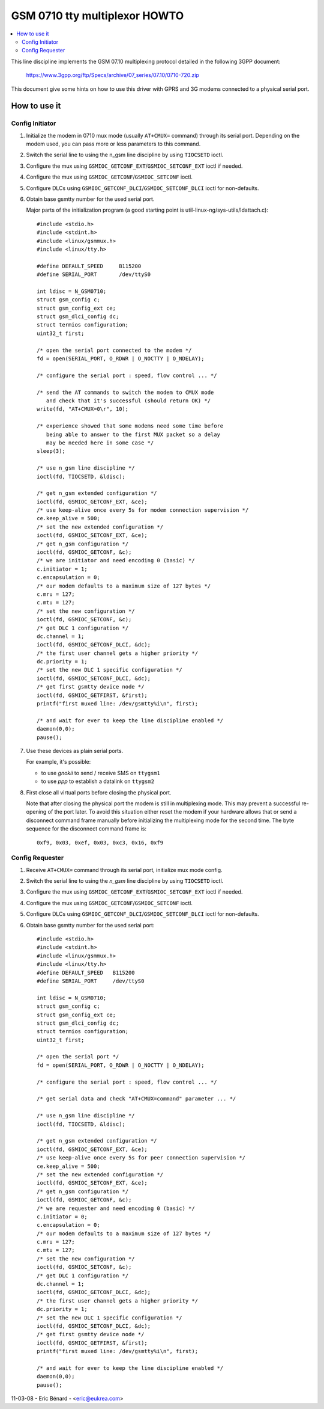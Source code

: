 ==============================
GSM 0710 tty multiplexor HOWTO
==============================

.. contents:: :local:

This line discipline implements the GSM 07.10 multiplexing protocol
detailed in the following 3GPP document:

	https://www.3gpp.org/ftp/Specs/archive/07_series/07.10/0710-720.zip

This document give some hints on how to use this driver with GPRS and 3G
modems connected to a physical serial port.

How to use it
=============

Config Initiator
----------------

#. Initialize the modem in 0710 mux mode (usually ``AT+CMUX=`` command) through
   its serial port. Depending on the modem used, you can pass more or less
   parameters to this command.

#. Switch the serial line to using the n_gsm line discipline by using
   ``TIOCSETD`` ioctl.

#. Configure the mux using ``GSMIOC_GETCONF_EXT``/``GSMIOC_SETCONF_EXT`` ioctl if needed.

#. Configure the mux using ``GSMIOC_GETCONF``/``GSMIOC_SETCONF`` ioctl.

#. Configure DLCs using ``GSMIOC_GETCONF_DLCI``/``GSMIOC_SETCONF_DLCI`` ioctl for non-defaults.

#. Obtain base gsmtty number for the used serial port.

   Major parts of the initialization program
   (a good starting point is util-linux-ng/sys-utils/ldattach.c)::

      #include <stdio.h>
      #include <stdint.h>
      #include <linux/gsmmux.h>
      #include <linux/tty.h>

      #define DEFAULT_SPEED	B115200
      #define SERIAL_PORT	/dev/ttyS0

      int ldisc = N_GSM0710;
      struct gsm_config c;
      struct gsm_config_ext ce;
      struct gsm_dlci_config dc;
      struct termios configuration;
      uint32_t first;

      /* open the serial port connected to the modem */
      fd = open(SERIAL_PORT, O_RDWR | O_NOCTTY | O_NDELAY);

      /* configure the serial port : speed, flow control ... */

      /* send the AT commands to switch the modem to CMUX mode
         and check that it's successful (should return OK) */
      write(fd, "AT+CMUX=0\r", 10);

      /* experience showed that some modems need some time before
         being able to answer to the first MUX packet so a delay
         may be needed here in some case */
      sleep(3);

      /* use n_gsm line discipline */
      ioctl(fd, TIOCSETD, &ldisc);

      /* get n_gsm extended configuration */
      ioctl(fd, GSMIOC_GETCONF_EXT, &ce);
      /* use keep-alive once every 5s for modem connection supervision */
      ce.keep_alive = 500;
      /* set the new extended configuration */
      ioctl(fd, GSMIOC_SETCONF_EXT, &ce);
      /* get n_gsm configuration */
      ioctl(fd, GSMIOC_GETCONF, &c);
      /* we are initiator and need encoding 0 (basic) */
      c.initiator = 1;
      c.encapsulation = 0;
      /* our modem defaults to a maximum size of 127 bytes */
      c.mru = 127;
      c.mtu = 127;
      /* set the new configuration */
      ioctl(fd, GSMIOC_SETCONF, &c);
      /* get DLC 1 configuration */
      dc.channel = 1;
      ioctl(fd, GSMIOC_GETCONF_DLCI, &dc);
      /* the first user channel gets a higher priority */
      dc.priority = 1;
      /* set the new DLC 1 specific configuration */
      ioctl(fd, GSMIOC_SETCONF_DLCI, &dc);
      /* get first gsmtty device node */
      ioctl(fd, GSMIOC_GETFIRST, &first);
      printf("first muxed line: /dev/gsmtty%i\n", first);

      /* and wait for ever to keep the line discipline enabled */
      daemon(0,0);
      pause();

#. Use these devices as plain serial ports.

   For example, it's possible:

   - to use *gnokii* to send / receive SMS on ``ttygsm1``
   - to use *ppp* to establish a datalink on ``ttygsm2``

#. First close all virtual ports before closing the physical port.

   Note that after closing the physical port the modem is still in multiplexing
   mode. This may prevent a successful re-opening of the port later. To avoid
   this situation either reset the modem if your hardware allows that or send
   a disconnect command frame manually before initializing the multiplexing mode
   for the second time. The byte sequence for the disconnect command frame is::

      0xf9, 0x03, 0xef, 0x03, 0xc3, 0x16, 0xf9

Config Requester
----------------

#. Receive ``AT+CMUX=`` command through its serial port, initialize mux mode
   config.

#. Switch the serial line to using the *n_gsm* line discipline by using
   ``TIOCSETD`` ioctl.

#. Configure the mux using ``GSMIOC_GETCONF_EXT``/``GSMIOC_SETCONF_EXT``
   ioctl if needed.

#. Configure the mux using ``GSMIOC_GETCONF``/``GSMIOC_SETCONF`` ioctl.

#. Configure DLCs using ``GSMIOC_GETCONF_DLCI``/``GSMIOC_SETCONF_DLCI`` ioctl for non-defaults.

#. Obtain base gsmtty number for the used serial port::

        #include <stdio.h>
        #include <stdint.h>
        #include <linux/gsmmux.h>
        #include <linux/tty.h>
        #define DEFAULT_SPEED	B115200
        #define SERIAL_PORT	/dev/ttyS0

	int ldisc = N_GSM0710;
	struct gsm_config c;
	struct gsm_config_ext ce;
	struct gsm_dlci_config dc;
	struct termios configuration;
	uint32_t first;

	/* open the serial port */
	fd = open(SERIAL_PORT, O_RDWR | O_NOCTTY | O_NDELAY);

	/* configure the serial port : speed, flow control ... */

	/* get serial data and check "AT+CMUX=command" parameter ... */

	/* use n_gsm line discipline */
	ioctl(fd, TIOCSETD, &ldisc);

	/* get n_gsm extended configuration */
	ioctl(fd, GSMIOC_GETCONF_EXT, &ce);
	/* use keep-alive once every 5s for peer connection supervision */
	ce.keep_alive = 500;
	/* set the new extended configuration */
	ioctl(fd, GSMIOC_SETCONF_EXT, &ce);
	/* get n_gsm configuration */
	ioctl(fd, GSMIOC_GETCONF, &c);
	/* we are requester and need encoding 0 (basic) */
	c.initiator = 0;
	c.encapsulation = 0;
	/* our modem defaults to a maximum size of 127 bytes */
	c.mru = 127;
	c.mtu = 127;
	/* set the new configuration */
	ioctl(fd, GSMIOC_SETCONF, &c);
	/* get DLC 1 configuration */
	dc.channel = 1;
	ioctl(fd, GSMIOC_GETCONF_DLCI, &dc);
	/* the first user channel gets a higher priority */
	dc.priority = 1;
	/* set the new DLC 1 specific configuration */
	ioctl(fd, GSMIOC_SETCONF_DLCI, &dc);
	/* get first gsmtty device node */
	ioctl(fd, GSMIOC_GETFIRST, &first);
	printf("first muxed line: /dev/gsmtty%i\n", first);

	/* and wait for ever to keep the line discipline enabled */
	daemon(0,0);
	pause();

11-03-08 - Eric Bénard - <eric@eukrea.com>
